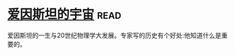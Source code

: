 * [[https://book.douban.com/subject/1866146/][爱因斯坦的宇宙]]:read:
爱因斯坦的一生与20世纪物理学大发展。专家写的历史有个好处:他知道什么是重要的。
